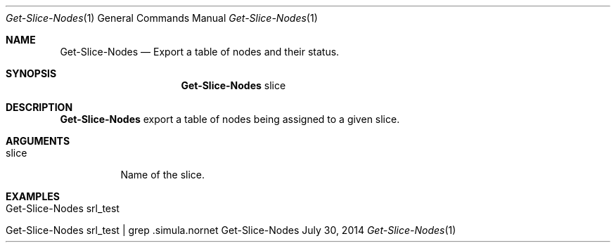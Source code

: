 .\" Get Nodes
.\" Copyright (C) 2014-2023 by Thomas Dreibholz
.\"
.\" This program is free software: you can redistribute it and/or modify
.\" it under the terms of the GNU General Public License as published by
.\" the Free Software Foundation, either version 3 of the License, or
.\" (at your option) any later version.
.\"
.\" This program is distributed in the hope that it will be useful,
.\" but WITHOUT ANY WARRANTY; without even the implied warranty of
.\" MERCHANTABILITY or FITNESS FOR A PARTICULAR PURPOSE.  See the
.\" GNU General Public License for more details.
.\"
.\" You should have received a copy of the GNU General Public License
.\" along with this program.  If not, see <http://www.gnu.org/licenses/>.
.\"
.\" Contact: dreibh@simula.no
.\"
.\" ###### Setup ############################################################
.Dd July 30, 2014
.Dt Get-Slice-Nodes 1
.Os Get-Slice-Nodes
.\" ###### Name #############################################################
.Sh NAME
.Nm Get-Slice-Nodes
.Nd Export a table of nodes and their status.
.\" ###### Synopsis #########################################################
.Sh SYNOPSIS
.Nm Get-Slice-Nodes
slice
.\" ###### Description ######################################################
.Sh DESCRIPTION
.Nm Get-Slice-Nodes
export a table of nodes being assigned to a given slice.
.Pp
.\" ###### Arguments ########################################################
.Sh ARGUMENTS
.Bl -tag -width indent
.It slice
Name of the slice.
.El
.\" ###### Examples #########################################################
.Sh EXAMPLES
.Bl -tag -width indent
.It Get-Slice-Nodes srl_test
.It Get-Slice-Nodes srl_test | grep .simula.nornet
.El
